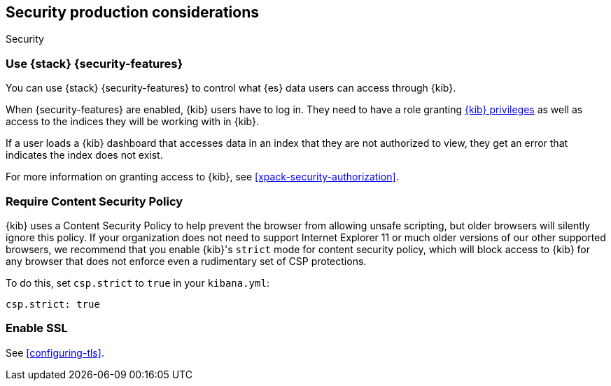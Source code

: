 [role="xpack"]
[[Security-production-considerations]]
== Security production considerations

++++
<titleabbrev>Security</titleabbrev>
++++
:keywords: administrator, analyst, concept, setup, security
:description: Consider the production components for {kib} security.

[float]
[[configuring-kibana-shield]]
=== Use {stack} {security-features}

You can use {stack} {security-features} to control what {es} data users can
access through {kib}.

When {security-features} are enabled, {kib} users have to log in. They need to
have a role granting <<kibana-privileges, {kib} privileges>> as well as access
to the indices they will be working with in {kib}.

If a user loads a {kib} dashboard that accesses data in an index that they
are not authorized to view, they get an error that indicates the index does
not exist.

For more information on granting access to {kib}, see <<xpack-security-authorization>>.

[float]
[[csp-strict-mode]]
=== Require Content Security Policy

{kib} uses a Content Security Policy to help prevent the browser from allowing
unsafe scripting, but older browsers will silently ignore this policy. If your
organization does not need to support Internet Explorer 11 or much older
versions of our other supported browsers, we recommend that you enable {kib}'s
`strict` mode for content security policy, which will block access to {kib}
for any browser that does not enforce even a rudimentary set of CSP
protections.

To do this, set `csp.strict` to `true` in your `kibana.yml`:

[source,js]
--------
csp.strict: true
--------


[float]
[[enabling-ssl]]
=== Enable SSL

See <<configuring-tls>>.
